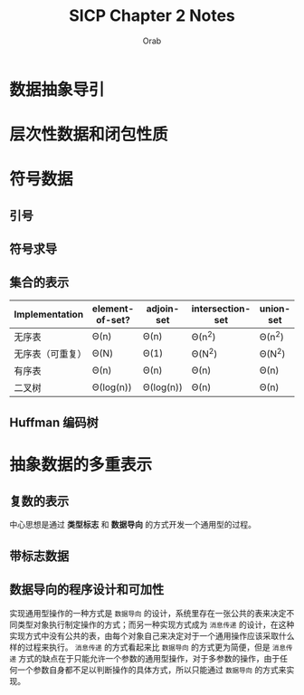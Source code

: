 #+TITLE: SICP Chapter 2 Notes
#+AUTHOR: Orab

#+STARTUP: content entitiespretty latexpreview
#+OPTIONS: ^:{} toc:nil

* 数据抽象导引
* 层次性数据和闭包性质
* 符号数据
** 引号
** 符号求导
** 集合的表示
#+NAME: 集合的不同实现方式效率比较
| Implementation   | element-of-set? | adjoin-set | intersection-set | union-set |
|------------------+-----------------+------------+------------------+-----------|
| 无序表           | \Theta(n)            | \Theta(n)       | \Theta(n^{2})            | \Theta(n^{2})     |
| 无序表（可重复） | \Theta(N)            | \Theta(1)       | \Theta(N^{2})            | \Theta(N^{2})     |
| 有序表           | \Theta(n)            | \Theta(n)       | \Theta(n)             | \Theta(n)      |
| 二叉树           | \Theta(log(n))       | \Theta(log(n))  | \Theta(n)             | \Theta(n)      |

** Huffman 编码树
* 抽象数据的多重表示
** 复数的表示
中心思想是通过 *类型标志* 和 *数据导向* 的方式开发一个通用型的过程。

** 带标志数据
** 数据导向的程序设计和可加性
   实现通用型操作的一种方式是 =数据导向= 的设计，系统里存在一张公共的表来决定不同类型对象执行制定操作的方式；而另一种实现方式成为 =消息传递= 的设计，在这种实现方式中没有公共的表，由每个对象自己来决定对于一个通用操作应该采取什么样的过程来执行。 =消息传递= 的方式看起来比 =数据导向= 的方式更为简便，但是 =消息传递= 方式的缺点在于只能允许一个参数的通用型操作，对于多参数的操作，由于任何一个参数自身都不足以判断操作的具体方式，所以只能通过 =数据导向= 的方式来实现。

